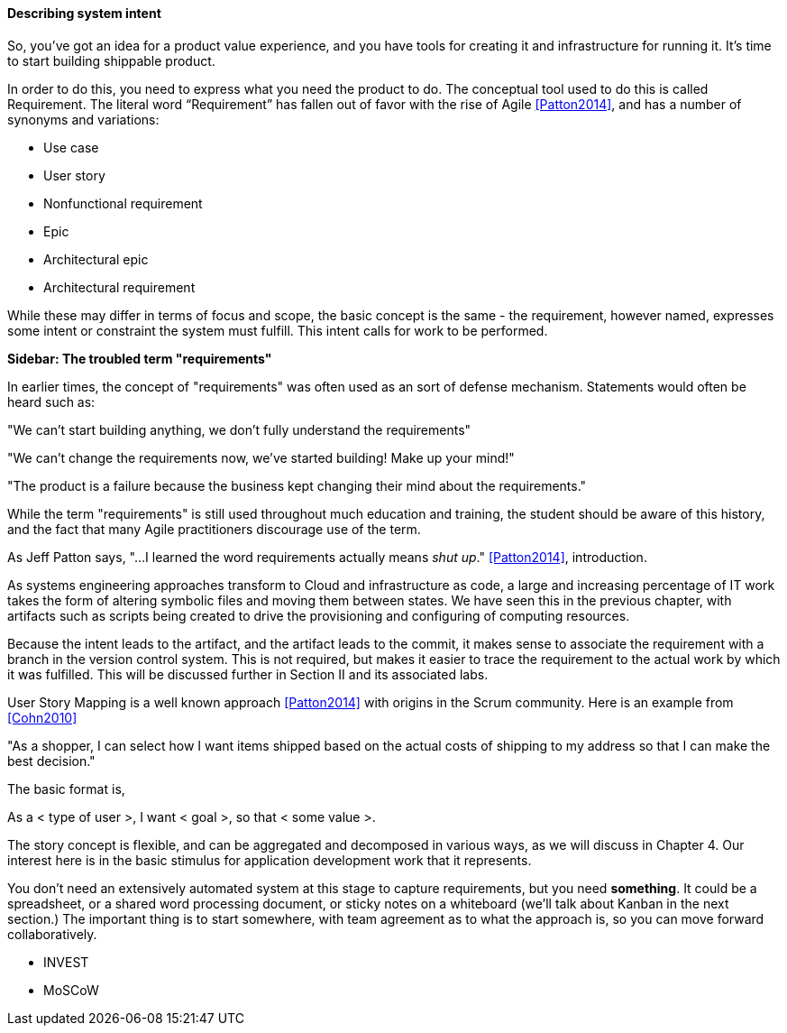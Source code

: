 anchor:system-intent[]

==== Describing system intent

So, you’ve got an idea for a product value experience, and you have tools for creating it and infrastructure for running it. It’s time to start building shippable product.

In order to do this, you need to express what you need the product to do. The conceptual tool used to do this is called Requirement.
The literal word “Requirement” has fallen out of favor with the rise of Agile <<Patton2014>>, and has a number of synonyms and variations:

* Use case
* User story
* Nonfunctional requirement
* Epic
* Architectural epic
* Architectural requirement

While these may differ in terms of focus and scope, the basic concept is the same - the requirement, however named, expresses some intent or constraint the system must fulfill. This intent calls for work to be performed.

****
*Sidebar: The troubled term "requirements"*

In earlier times, the concept of "requirements" was often used as an sort of defense mechanism. Statements would often be heard such as:

"We can't start building anything, we don't fully understand the requirements"

"We can't change the requirements now, we've started building! Make up your mind!"

"The product is a failure because the business kept changing their mind about the requirements."

While the term "requirements" is still used throughout much education and training, the student should be aware of this history, and the fact that many Agile practitioners discourage use of the term.

As Jeff Patton says, "...I learned the word requirements actually means _shut up_." <<Patton2014>>, introduction.

****

As systems engineering approaches transform to Cloud and infrastructure as code, a large and increasing percentage of IT work takes the form of altering symbolic files and moving them between states. We have seen this in the previous chapter, with artifacts such as scripts being created to drive the provisioning and configuring of computing resources.

Because the intent leads to the artifact, and the artifact leads to the commit, it makes sense to associate the requirement with a branch in the version control system. This is not required, but makes it easier to trace the requirement to the actual work by which it was fulfilled. This will be discussed further in Section II and its associated labs.

User Story Mapping is a well known approach <<Patton2014>> with origins in the Scrum community. Here is an example from <<Cohn2010>>

"As a shopper, I can select how I want items shipped based on the actual costs of shipping to my address so that I can make the best decision."

The basic format is,

As a < type of user >, I want < goal >, so that < some value >.

The story concept is flexible, and can be aggregated and decomposed in various ways, as we will discuss in Chapter 4. Our interest here is in the basic stimulus for application development work that it represents.

You don't need an extensively automated system at this stage to capture requirements, but you need *something*. It could be a spreadsheet, or a shared word processing document, or sticky notes on a whiteboard (we'll talk about Kanban in the next section.) The important thing is to start somewhere, with team agreement as to what the approach is, so you can move forward collaboratively.

 * INVEST
 * MoSCoW
